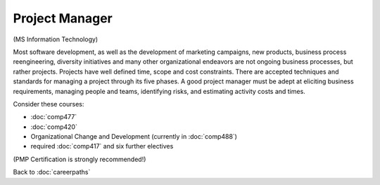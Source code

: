Project Manager 
=================

(MS Information Technology)

Most software development, as well as the development of marketing campaigns, new products, business process reengineering, diversity initiatives and many other organizational endeavors are not ongoing business processes, but rather projects.  Projects have well defined time, scope and cost constraints.  There are accepted techniques and standards for managing a project through its five phases.  A good project manager must be adept at eliciting business requirements, managing people and teams, identifying risks, and estimating activity costs and times.

Consider these courses:


.. tosphinx
   all courses should link to the sphinx pages with text being course name and number.
 
    * COMP 477  Project Management 
    * COMP 420  Software Systems Analysis 
    * Organizational Change and Development (currently in 488)
    * required Comp 417 and six further electives

* :doc:`comp477`
* :doc:`comp420`
* Organizational Change and Development (currently in :doc:`comp488`)
* required :doc:`comp417` and six further electives

(PMP Certification is strongly recommended!)

Back to :doc:`careerpaths`